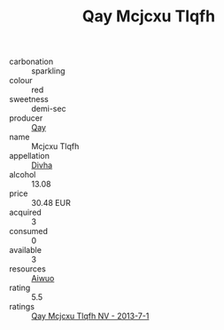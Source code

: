 :PROPERTIES:
:ID:                     fd75b4f2-012a-4d7b-a80f-de96555e6004
:END:
#+TITLE: Qay Mcjcxu Tlqfh 

- carbonation :: sparkling
- colour :: red
- sweetness :: demi-sec
- producer :: [[id:c8fd643f-17cf-4963-8cdb-3997b5b1f19c][Qay]]
- name :: Mcjcxu Tlqfh
- appellation :: [[id:c31dd59d-0c4f-4f27-adba-d84cb0bd0365][Divha]]
- alcohol :: 13.08
- price :: 30.48 EUR
- acquired :: 3
- consumed :: 0
- available :: 3
- resources :: [[id:47e01a18-0eb9-49d9-b003-b99e7e92b783][Aiwuo]]
- rating :: 5.5
- ratings :: [[id:9ba7bdcc-b5b1-40b2-a09a-4077a53e4f4a][Qay Mcjcxu Tlqfh NV - 2013-7-1]]


